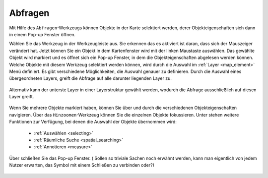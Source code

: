 .. _object_identi:

Abfragen
========

Mit Hilfe des |info| ``Abfragen``-Werkzeugs können Objekte in der Karte selektiert werden,
derer Objekteigenschaften sich dann in einem Pop-up Fenster öffnen.

Wählen Sie das Werkzeug in der Werkzeugleiste aus. Sie erkennen das es aktiviert ist daran, dass sich der Mauszeiger verändert hat.
Jetzt können Sie ein Objekt in dem Kartenfenster wird mit der linken Maustaste auswählen.
Das gewählte Objekt wird markiert und es öffnet sich ein Pop-up Fenster, in dem die Objekteigenschaften abgelesen werden können.
Welche Objekte mit diesem Werkzeug selektiert werden können, wird durch die Auswahl im :ref:`Layer <map_element>` Menü definiert.
Es gibt verschiedene Möglichkeiten, die Auswahl genauer zu definieren.
Durch die Auswahl eines übergeordneten Layers, greift die Abfrage auf alle darunter liegenden Layer zu.

.. figure:: ../../../screenshots/de/client-user/mouseover_identification_1.png
  :align: center

Alternativ kann der unterste Layer in einer Layerstruktur gewählt werden, wodurch die Abfrage ausschließlich auf diesen Layer greift.

.. figure:: ../../../screenshots/de/client-user/mouseover_identification_2.png
  :align: center

Wenn Sie mehrere Objekte markiert haben, können Sie über |continue| und |back| durch die verschiedenen Objekteigenschaften navigieren.
Über das ``Hinzoomen``-Werkzeug können Sie die einzelnen Objekte fokussieren.
Unter |options| stehen weitere Funktionen zur Verfügung, bei denen die Auswahl der Objekte übernommen wird:

 * :ref:`Auswählen <selecting>`
 * :ref:`Räumliche Suche <spatial_searching>`
 * :ref:`Annotieren <measure>`

Über |cancel| schließen Sie das Pop-up Fenster. ( Sollen so triviale Sachen noch erwähnt werden, kann man eigentlich von jedem Nutzer erwarten, das Symbol mit einem Schließen zu verbinden oder?)


 .. |info| image:: ../../../images/gbd-icon-abfrage-01.svg
   :width: 30em
 .. |continue| image:: ../../../images/baseline-chevron_right-24px.svg
   :width: 30em
 .. |back| image:: ../../../images/baseline-keyboard_arrow_left-24px.svg
   :width: 30em
 .. |options| image:: ../../../images/round-settings-24px.svg
   :width: 30em
 .. |cancel| image:: ../../../images/baseline-close-24px.svg
   :width: 30em
